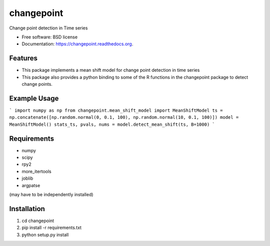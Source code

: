 ===============================
changepoint
===============================

.. image:: https://badge.fury.io/py/changepoint.png
    :target: http://badge.fury.io/py/changepoint

.. image:: https://travis-ci.org/viveksck/changepoint.png?branch=master
        :target: https://travis-ci.org/viveksck/changepoint

.. image:: https://pypip.in/d/changepoint/badge.png
        :target: https://pypi.python.org/pypi/changepoint


Change point detection in Time series

* Free software: BSD license
* Documentation: https://changepoint.readthedocs.org.

Features
--------

* This package implements a mean shift model for change point detection in time series
* This package also provides a python binding to some of the R functions in the changepoint package to detect change points.

Example Usage
-------------
```
import numpy as np
from changepoint.mean_shift_model import MeanShiftModel
ts = np.concatenate([np.random.normal(0, 0.1, 100), np.random.normal(10, 0.1, 100)])
model = MeanShiftModel()
stats_ts, pvals, nums = model.detect_mean_shift(ts, B=1000)
```




Requirements
------------
* numpy
* scipy
* rpy2
* more_itertools
* joblib
* argpatse

(may have to be independently installed) 



Installation
------------
#. cd changepoint
#. pip install -r requirements.txt 
#. python setup.py install

